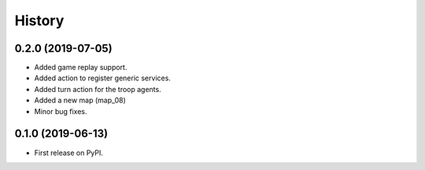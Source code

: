 =======
History
=======

0.2.0 (2019-07-05)
------------------

* Added game replay support.
* Added action to register generic services.
* Added turn action for the troop agents.
* Added a new map (map_08)
* Minor bug fixes.

0.1.0 (2019-06-13)
------------------

* First release on PyPI.
